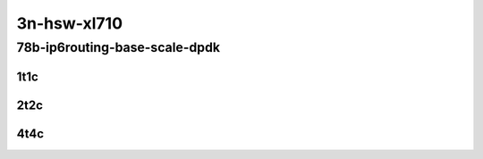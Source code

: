 3n-hsw-xl710
------------

78b-ip6routing-base-scale-dpdk
``````````````````````````````

..
    40ge2p1xl710-dot1q-ip6base-mrr
    40ge2p1xl710-ethip6-ip6base-mrr
    40ge2p1xl710-ethip6-ip6scale2m-mrr

1t1c
::::

.. raw:: html

    <a name="78b-1t1c-base-dpdk"></a>
    <a name="78b-1t1c-scale-dpdk"></a>
    <center>
    Links to builds:
    <a href="https://packagecloud.io/app/fdio/master/search?dist=ubuntu%2Fbionic" target="_blank">vpp-ref</a>,
    <a href="https://jenkins.fd.io/view/csit/job/csit-vpp-perf-mrr-daily-master" target="_blank">csit-ref</a>
    <iframe width="1100" height="800" frameborder="0" scrolling="no" src="../_static/vpp/3n-hsw-xl710-78b-1t1c-ip6-base-scale-dpdk.html"></iframe>
    <p><br></p>
    </center>

2t2c
::::

.. raw:: html

    <a name="78b-2t2c-base-dpdk"></a>
    <a name="78b-2t2c-scale-dpdk"></a>
    <center>
    Links to builds:
    <a href="https://packagecloud.io/app/fdio/master/search?dist=ubuntu%2Fbionic" target="_blank">vpp-ref</a>,
    <a href="https://jenkins.fd.io/view/csit/job/csit-vpp-perf-mrr-daily-master" target="_blank">csit-ref</a>
    <iframe width="1100" height="800" frameborder="0" scrolling="no" src="../_static/vpp/3n-hsw-xl710-78b-2t2c-ip6-base-scale-dpdk.html"></iframe>
    <p><br></p>
    </center>

4t4c
::::

.. raw:: html

    <a name="78b-4t4c-base-dpdk"></a>
    <a name="78b-4t4c-scale-dpdk"></a>
    <center>
    Links to builds:
    <a href="https://packagecloud.io/app/fdio/master/search?dist=ubuntu%2Fbionic" target="_blank">vpp-ref</a>,
    <a href="https://jenkins.fd.io/view/csit/job/csit-vpp-perf-mrr-daily-master" target="_blank">csit-ref</a>
    <iframe width="1100" height="800" frameborder="0" scrolling="no" src="../_static/vpp/3n-hsw-xl710-78b-4t4c-ip6-base-scale-dpdk.html"></iframe>
    <p><br></p>
    </center>
